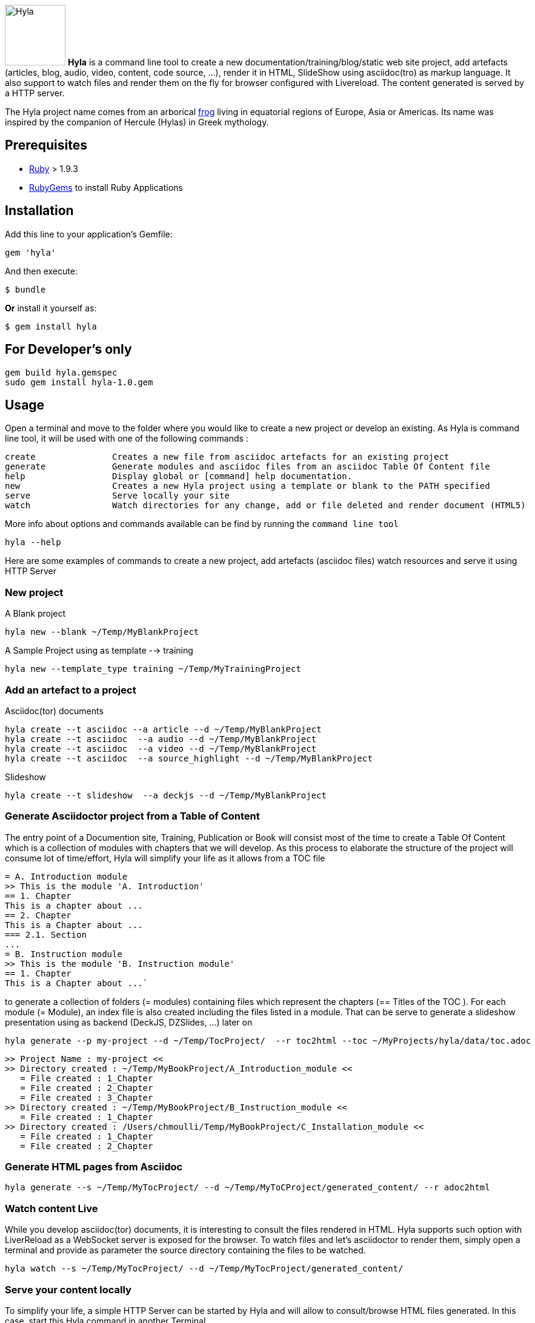 image:https://raw.github.com/cmoulliard/asciidoctor-hyla/master/hyla_frog.jpg[Hyla, 100, 100, role="left"] **Hyla** is a command line tool to create a new documentation/training/blog/static web site project, add artefacts (articles, blog, audio, video, content, code source, ...), render it in HTML, SlideShow using asciidoc(tro) as markup language. It also support to watch files and render them on the fly for browser configured with Livereload. The content generated is served by a HTTP server.

The Hyla project name comes from an arborical http://en.wikipedia.org/wiki/Hyla[frog] living in equatorial regions of Europe, Asia or Americas. Its name was inspired by the companion of Hercule (Hylas) in Greek mythology.

== Prerequisites

- https://www.ruby-lang.org/en/[Ruby] > 1.9.3
- http://guides.rubygems.org/[RubyGems] to install Ruby Applications

== Installation

Add this line to your application's Gemfile:

    gem 'hyla'

And then execute:

    $ bundle

**Or** install it yourself as:

    $ gem install hyla

== For Developer's only

    gem build hyla.gemspec
    sudo gem install hyla-1.0.gem

== Usage

Open a terminal and move to the folder where you would like to create a new project or develop an existing. As Hyla is command line tool, it will be used with one of the following commands :

    create               Creates a new file from asciidoc artefacts for an existing project
    generate             Generate modules and asciidoc files from an asciidoc Table Of Content file
    help                 Display global or [command] help documentation.
    new                  Creates a new Hyla project using a template or blank to the PATH specified
    serve                Serve locally your site
    watch                Watch directories for any change, add or file deleted and render document (HTML5)

More info about options and commands available can be find by running the `command line tool`

    hyla --help

Here are some examples of commands to create a new project, add artefacts (asciidoc files) watch resources and serve it using HTTP Server

=== New project

A Blank project

    hyla new --blank ~/Temp/MyBlankProject


A  Sample Project using as template --> training

    hyla new --template_type training ~/Temp/MyTrainingProject


=== Add an artefact to a project

Asciidoc(tor) documents

    hyla create --t asciidoc --a article --d ~/Temp/MyBlankProject
    hyla create --t asciidoc  --a audio --d ~/Temp/MyBlankProject
    hyla create --t asciidoc  --a video --d ~/Temp/MyBlankProject
    hyla create --t asciidoc  --a source_highlight --d ~/Temp/MyBlankProject

Slideshow

    hyla create --t slideshow  --a deckjs --d ~/Temp/MyBlankProject

=== Generate Asciidoctor project from a Table of Content

The entry point of a Documention site, Training, Publication or Book will consist most of the time to create
a Table Of Content which is a collection of modules with chapters that we will develop. As this process to elaborate
the structure of the project will consume lot of time/effort, Hyla will simplify your life as it allows from a TOC file


    = A. Introduction module
    >> This is the module 'A. Introduction'
    == 1. Chapter
    This is a chapter about ...
    == 2. Chapter
    This is a Chapter about ...
    === 2.1. Section
    ...
    = B. Instruction module
    >> This is the module 'B. Instruction module'
    == 1. Chapter
    This is a Chapter about ...`

to generate a collection of folders (= modules) containing files which represent the chapters (== Titles of the TOC ).
For each module (= Module), an index file is also created including the files listed in a module. That can be serve to generate a
slideshow presentation using as backend (DeckJS, DZSlides, ...) later on

    hyla generate --p my-project --d ~/Temp/TocProject/  --r toc2html --toc ~/MyProjects/hyla/data/toc.adoc

    >> Project Name : my-project <<
    >> Directory created : ~/Temp/MyBookProject/A_Introduction_module <<
       = File created : 1_Chapter
       = File created : 2_Chapter
       = File created : 3_Chapter
    >> Directory created : ~/Temp/MyBookProject/B_Instruction_module <<
       = File created : 1_Chapter
    >> Directory created : /Users/chmoulli/Temp/MyBookProject/C_Installation_module <<
       = File created : 1_Chapter
       = File created : 2_Chapter

=== Generate HTML pages from Asciidoc

    hyla generate --s ~/Temp/MyTocProject/ --d ~/Temp/MyToCProject/generated_content/ --r adoc2html

=== Watch content Live

While you develop asciidoc(tor) documents, it is interesting to consult the files rendered in HTML. Hyla supports such option with LiverReload
as a WebSocket server is exposed for the browser. To watch files and let's asciidoctor to render them, simply open a terminal and provide as
 parameter the source directory containing the files to be watched.

    hyla watch --s ~/Temp/MyTocProject/ --d ~/Temp/MyTocProject/generated_content/

=== Serve your content locally

To simplify your life, a simple HTTP Server can be started by Hyla and will allow to consult/browse HTML files generated. In this case, start this
Hyla command in another Terminal

    hyla serve -P 4000 -H localhost --out_dir ~/Temp/MyTrainingProject/generated_content/ -b /hyla/











